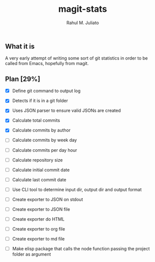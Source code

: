 #+TITLE: magit-stats
#+AUTHOR: Rahul M. Juliato


** What it is
A very early attempt of writing some sort of git statistics in order
to be called from Emacs, hopefully from magit.


** Plan [29%]
- [X] Define git command to output log

- [X] Detects if it is in a git folder

- [X] Uses JSON parser to ensure valid JSONs are created

- [X] Calculate total commits

- [X] Calculate commits by author

- [ ] Calculate commits by week day

- [ ] Calculate commits per day hour

- [ ] Calculate repository size

- [ ] Calculate initial commit date

- [ ] Calculate last commit date

- [ ] Use CLI tool to determine input dir, output dir and output format

- [ ] Create exporter to JSON on stdout

- [ ] Create exporter to JSON file

- [ ] Create exporter do HTML

- [ ] Create exporter to org file

- [ ] Create exporter to md file

- [ ] Make elisp package that calls the node function passing the project folder as argument

